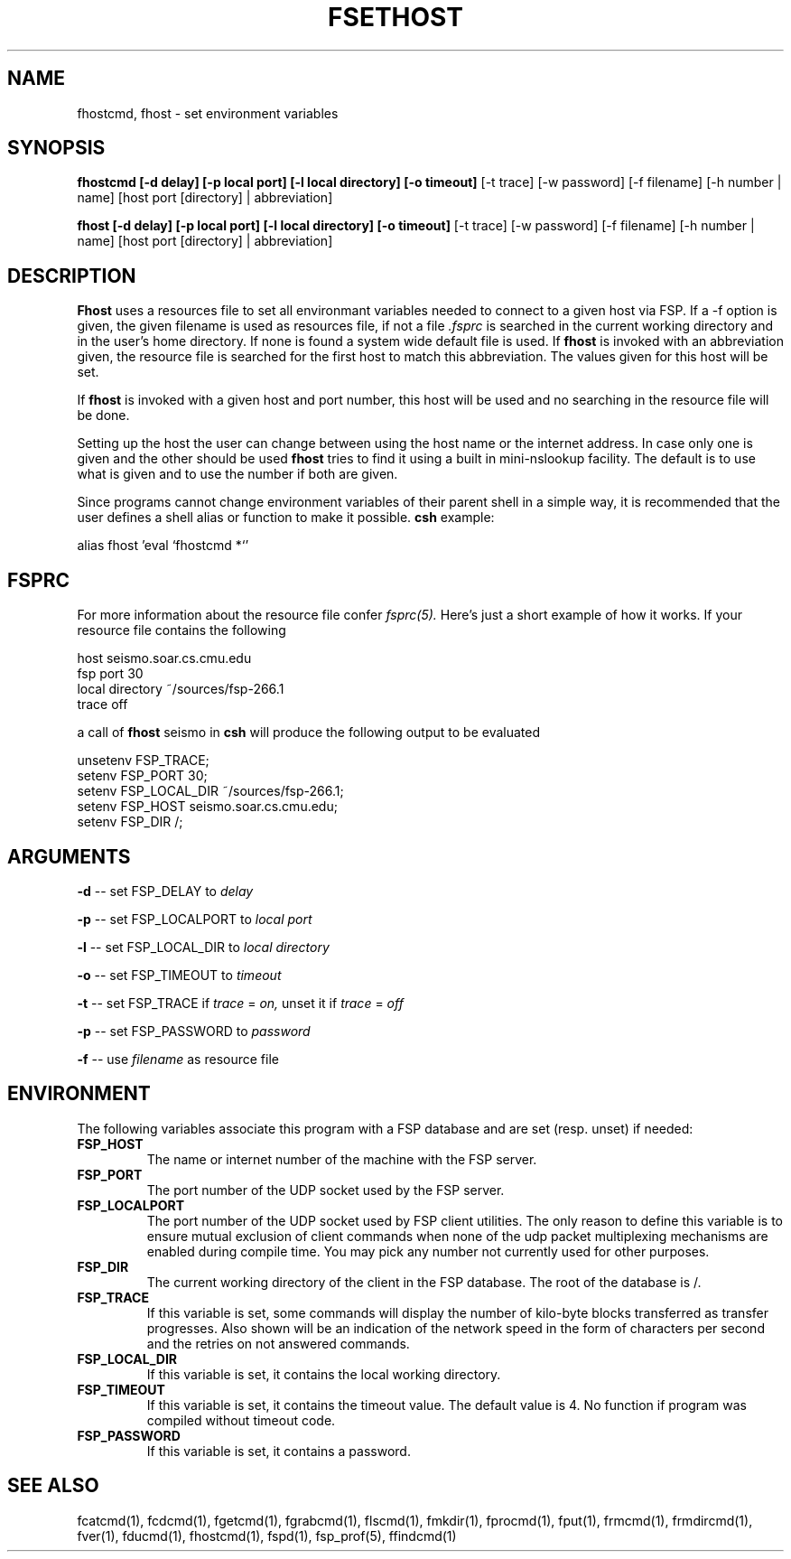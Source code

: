 .TH FSETHOST 1 "7 April 1993"
.SH NAME
fhostcmd, fhost \- set environment variables
.SH SYNOPSIS
.B fhostcmd [-d delay] [-p local port] [-l local directory] [-o timeout]
[-t trace] [-w password] [-f filename] [-h number | name]
[host port [directory] | abbreviation]
.LP
.B fhost [-d delay] [-p local port] [-l local directory] [-o timeout]
[-t trace] [-w password] [-f filename] [-h number | name]
[host port [directory] | abbreviation]
.SH DESCRIPTION
.LP
.B Fhost
uses a resources file to set all environmant variables needed to connect to a
given host via FSP. If a -f option is given, the given filename is used
as resources file, if not a file
.I .fsprc
is searched in the current working directory and in the user's home
directory. If none is found a system wide default file is used.
If
.B fhost
is invoked with an abbreviation given, the resource file is searched for the
first host to match this abbreviation. The values given for this host will be set.
.LP
If
.B fhost
is invoked with a given host and port number, this host will be used and no
searching in the resource file will be done.
.LP
Setting up the host the user can change between using the host name or the
internet address. In case only one is given and the other should be used
.B fhost
tries to find it using a built in mini-nslookup facility. The default is to use
what is given and to use the number if both are given.
.LP
Since programs cannot change environment variables of their parent shell in
a simple way, it is recommended that the user defines a shell alias or
function to make it possible.
.B csh
example:
.LP
.nf
alias fhost 'eval `fhostcmd \!*`'
.fi
.SH FSPRC
For more information about the resource file confer
.I fsprc(5).
Here's just a short example of how it works. If your resource file contains
the following

.nf
host seismo.soar.cs.cmu.edu
fsp port 30
local directory ~/sources/fsp-266.1
trace off
.fi

a call of
.B fhost
seismo in
.B csh
will produce the following output to be evaluated

.nf
unsetenv FSP_TRACE;
setenv FSP_PORT 30;
setenv FSP_LOCAL_DIR ~/sources/fsp-266.1;
setenv FSP_HOST seismo.soar.cs.cmu.edu;
setenv FSP_DIR /;
.fi
.SH ARGUMENTS
.LP
.B -d
-- set FSP_DELAY to
.I delay
.LP
.B -p
-- set FSP_LOCALPORT to
.I local port
.LP
.B -l
-- set FSP_LOCAL_DIR to
.I local directory
.LP
.B -o
-- set FSP_TIMEOUT to
.I timeout
.LP
.B -t
-- set FSP_TRACE if
.I trace
=
.I on,
unset it if
.I trace
=
.I off
.LP
.B -p
-- set FSP_PASSWORD to
.I password
.LP
.B -f
-- use
.I filename
as resource file
.SH ENVIRONMENT
.LP
The following variables associate this program with a FSP database and are
set (resp. unset) if needed:
.TP
.B FSP_HOST
The name or internet number of the machine with the FSP server.
.TP
.B FSP_PORT
The port number of the UDP socket used by the FSP server.
.TP
.B FSP_LOCALPORT
The port number of the UDP socket used by FSP client utilities.
The only reason to define this variable is to ensure mutual
exclusion of client commands when none of the udp packet
multiplexing mechanisms are enabled during compile time.
You may pick any number not currently used for other purposes.
.TP
.B FSP_DIR
The current working directory of the client in the FSP database.
The root of the database is /.
.TP
.B FSP_TRACE
If this variable is set, some commands will display the number of kilo-byte
blocks transferred as transfer progresses. Also shown will be an indication
of the network speed in the form of characters per second and the retries
on not answered commands.
.TP
.B FSP_LOCAL_DIR
If this variable is set, it contains the local working directory.
.TP
.B FSP_TIMEOUT
If this variable is set, it contains the timeout value. The default value is 4.
No function if program was compiled without timeout code.
.TP
.B FSP_PASSWORD
If this variable is set, it contains a password.
.SH "SEE ALSO"
.PD
fcatcmd(1), fcdcmd(1), fgetcmd(1), fgrabcmd(1), flscmd(1), fmkdir(1),
fprocmd(1), fput(1), frmcmd(1), frmdircmd(1), fver(1), fducmd(1),
fhostcmd(1), fspd(1), fsp_prof(5), ffindcmd(1)
